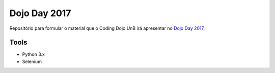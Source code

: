 Dojo Day 2017
=======

Repositório para formular o material que o Coding Dojo UnB irá apresentar no `Dojo Day 2017`_.

.. _Dojo Day 2017: https://www.sympla.com.br/dojo-day-3__144322

Tools
----------

- Python 3.x
- Selenium
